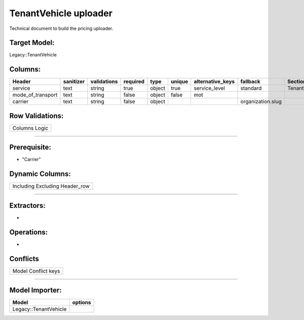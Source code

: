 .. _tenant_vehicle_uploader:

================================================
TenantVehicle uploader
================================================

Technical document to build the pricing uploader.

Target Model:
=============

Legacy::TenantVehicle

Columns:
========

+-------------------+-----------+-------------+----------+--------+--------+------------------+-------------------+---------------+
|      Header       | sanitizer | validations | required |  type  | unique | alternative_keys |     fallback      |   Sections    |
|                   |           |             |          |        |        |                  |                   |               |
|                   |           |             |          |        |        |                  |                   |               |
|                   |           |             |          |        |        |                  |                   |               |
|                   |           |             |          |        |        |                  |                   |               |
|                   |           |             |          |        |        |                  |                   |               |
+===================+===========+=============+==========+========+========+==================+===================+===============+
| service           | text      | string      | true     | object | true   | service_level    | standard          | TenantVehicle |
|                   |           |             |          |        |        |                  |                   |               |
|                   |           |             |          |        |        |                  |                   |               |
|                   |           |             |          |        |        |                  |                   |               |
|                   |           |             |          |        |        |                  |                   |               |
|                   |           |             |          |        |        |                  |                   |               |
+-------------------+-----------+-------------+----------+--------+--------+------------------+-------------------+---------------+
| mode_of_transport | text      | string      | false    | object | false  | mot              |                   |               |
|                   |           |             |          |        |        |                  |                   |               |
|                   |           |             |          |        |        |                  |                   |               |
|                   |           |             |          |        |        |                  |                   |               |
|                   |           |             |          |        |        |                  |                   |               |
|                   |           |             |          |        |        |                  |                   |               |
+-------------------+-----------+-------------+----------+--------+--------+------------------+-------------------+---------------+
| carrier           | text      | string      | false    | object |        |                  | organization.slug |               |
|                   |           |             |          |        |        |                  |                   |               |
|                   |           |             |          |        |        |                  |                   |               |
|                   |           |             |          |        |        |                  |                   |               |
|                   |           |             |          |        |        |                  |                   |               |
|                   |           |             |          |        |        |                  |                   |               |
+-------------------+-----------+-------------+----------+--------+--------+------------------+-------------------+---------------+

Row Validations:
================

+---------------+
| Columns Logic |
+---------------+

--------------

Prerequisite:
=============

-  "Carrier"

Dynamic Columns:
================

+--------------------------------+
| Including Excluding Header_row |
+--------------------------------+

--------------

Extractors:
===========

-  

Operations:
===========

-  

Conflicts
=========

+---------------------+
| Model Conflict keys |
+---------------------+

--------------

Model Importer:
===============

+----------------------------------+----------------------------------+
| Model                            | options                          |
+==================================+==================================+
| Legacy::TenantVehicle            |                                  |
+----------------------------------+----------------------------------+

